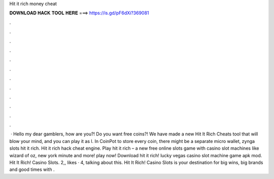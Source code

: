 Hit it rich money cheat

𝐃𝐎𝐖𝐍𝐋𝐎𝐀𝐃 𝐇𝐀𝐂𝐊 𝐓𝐎𝐎𝐋 𝐇𝐄𝐑𝐄 ===> https://is.gd/pF6dXi?369081

.

.

.

.

.

.

.

.

.

.

.

.

 · Hello my dear gamblers, how are you?! Do you want free coins?! We have made a new Hit It Rich Cheats tool that will blow your mind, and you can play it as l. In CoinPot to store every coin, there might be a separate micro wallet, zynga slots hit it rich. Hit it rich hack cheat engine. Play hit it rich – a new free online slots game with casino slot machines like wizard of oz, new york minute and more! play now! Download hit it rich! lucky vegas casino slot machine game apk mod. Hit It Rich! Casino Slots. 2,, likes · 4, talking about this. Hit It Rich! Casino Slots is your destination for big wins, big brands and good times with .